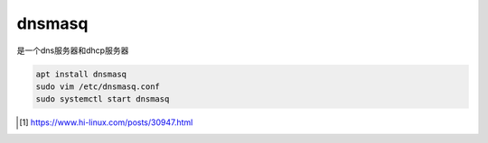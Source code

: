 ***************
dnsmasq
***************

是一个dns服务器和dhcp服务器


.. code-block:: shell

    apt install dnsmasq
    sudo vim /etc/dnsmasq.conf
    sudo systemctl start dnsmasq

.. code-block:: ini
    :caption: 我只修改/etc/dnsmasq.conf默认监听端口和为百度指明特定dns服务器

    # Listen on this specific port instead of the standard DNS port
    # (53). Setting this to zero completely disables DNS function,
    # leaving only DHCP and/or TFTP.
    port=5353


    #server=/localnet/192.168.0.1
    server=/www.baidu.com/114.114.114.114

    #如果需要指定上有服务器的端口
    server=100.100.1.1#5353

    #记录dns请求日志，并且保存到文件
    log-queries
    log-facility=/tmp/dnsmasq.log


.. [#hilinux] https://www.hi-linux.com/posts/30947.html

